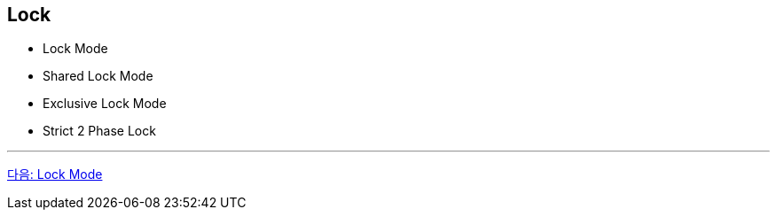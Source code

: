 == Lock

* Lock Mode
* Shared Lock Mode
* Exclusive Lock Mode
* Strict 2 Phase Lock

---

link:./17_lock_mode.adoc[다음: Lock Mode]

